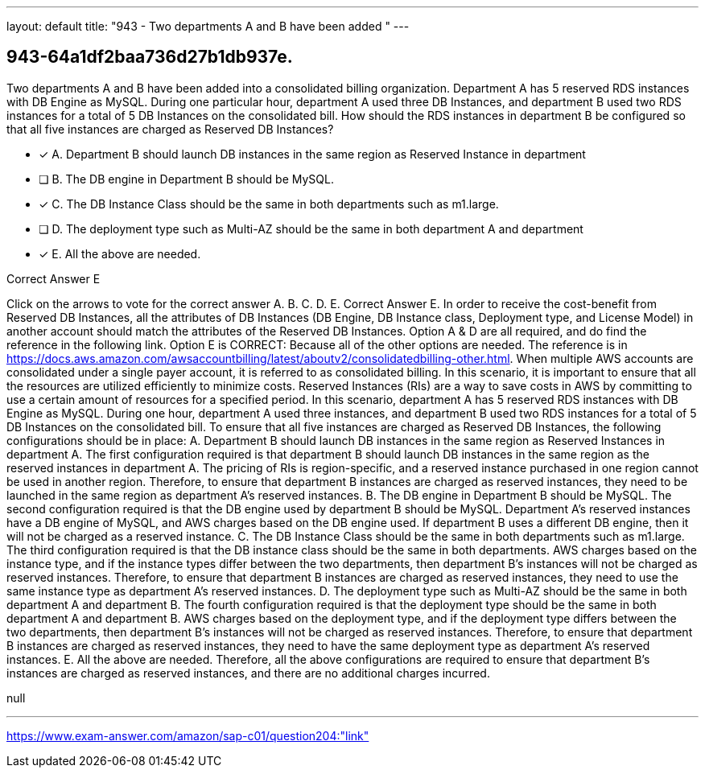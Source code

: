 ---
layout: default 
title: "943 - Two departments A and B have been added "
---


[.question]
== 943-64a1df2baa736d27b1db937e.


****

[.query]
--
Two departments A and B have been added into a consolidated billing organization.
Department A has 5 reserved RDS instances with DB Engine as MySQL.
During one particular hour, department A used three DB Instances, and department B used two RDS instances for a total of 5 DB Instances on the consolidated bill.
How should the RDS instances in department B be configured so that all five instances are charged as Reserved DB Instances?


--

[.list]
--
* [*] A. Department B should launch DB instances in the same region as Reserved Instance in department
* [ ] B. The DB engine in Department B should be MySQL.
* [*] C. The DB Instance Class should be the same in both departments such as m1.large.
* [ ] D. The deployment type such as Multi-AZ should be the same in both department A and department
* [*] E. All the above are needed.

--
****

[.answer]
Correct Answer E

[.explanation]
--
Click on the arrows to vote for the correct answer
A.
B.
C.
D.
E.
Correct Answer E.
In order to receive the cost-benefit from Reserved DB Instances, all the attributes of DB Instances (DB Engine, DB Instance class, Deployment type, and License Model) in another account should match the attributes of the Reserved DB Instances.
Option A &amp; D are all required, and do find the reference in the following link.
Option E is CORRECT: Because all of the other options are needed.
The reference is in https://docs.aws.amazon.com/awsaccountbilling/latest/aboutv2/consolidatedbilling-other.html.
When multiple AWS accounts are consolidated under a single payer account, it is referred to as consolidated billing. In this scenario, it is important to ensure that all the resources are utilized efficiently to minimize costs. Reserved Instances (RIs) are a way to save costs in AWS by committing to use a certain amount of resources for a specified period.
In this scenario, department A has 5 reserved RDS instances with DB Engine as MySQL. During one hour, department A used three instances, and department B used two RDS instances for a total of 5 DB Instances on the consolidated bill. To ensure that all five instances are charged as Reserved DB Instances, the following configurations should be in place:
A. Department B should launch DB instances in the same region as Reserved Instances in department A. The first configuration required is that department B should launch DB instances in the same region as the reserved instances in department A. The pricing of RIs is region-specific, and a reserved instance purchased in one region cannot be used in another region. Therefore, to ensure that department B instances are charged as reserved instances, they need to be launched in the same region as department A's reserved instances.
B. The DB engine in Department B should be MySQL. The second configuration required is that the DB engine used by department B should be MySQL. Department A's reserved instances have a DB engine of MySQL, and AWS charges based on the DB engine used. If department B uses a different DB engine, then it will not be charged as a reserved instance.
C. The DB Instance Class should be the same in both departments such as m1.large. The third configuration required is that the DB instance class should be the same in both departments. AWS charges based on the instance type, and if the instance types differ between the two departments, then department B's instances will not be charged as reserved instances. Therefore, to ensure that department B instances are charged as reserved instances, they need to use the same instance type as department A's reserved instances.
D. The deployment type such as Multi-AZ should be the same in both department A and department B. The fourth configuration required is that the deployment type should be the same in both department A and department B. AWS charges based on the deployment type, and if the deployment type differs between the two departments, then department B's instances will not be charged as reserved instances. Therefore, to ensure that department B instances are charged as reserved instances, they need to have the same deployment type as department A's reserved instances.
E. All the above are needed. Therefore, all the above configurations are required to ensure that department B's instances are charged as reserved instances, and there are no additional charges incurred.
--

[.ka]
null

'''



https://www.exam-answer.com/amazon/sap-c01/question204:"link"


